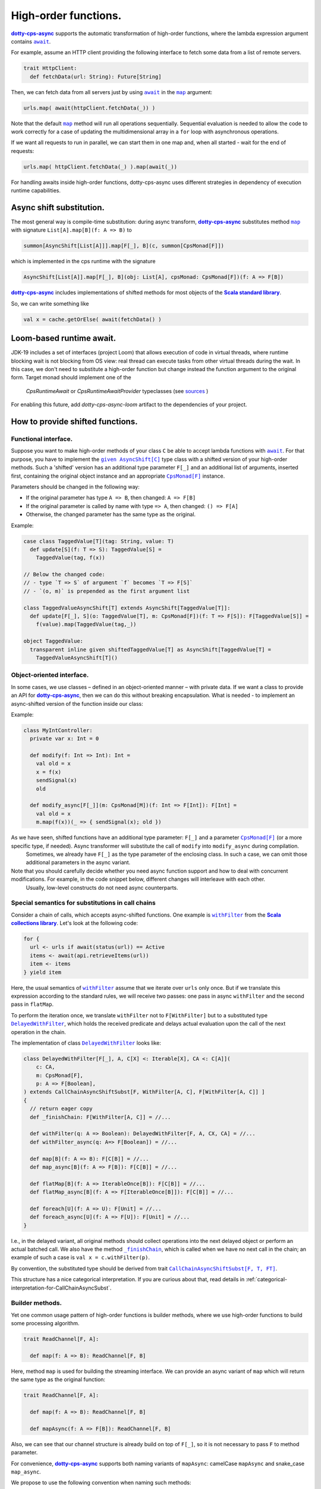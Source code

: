 High-order functions.
=====================

|dotty-cps-async|_ supports the automatic transformation of high-order functions, where the lambda expression argument contains |await|_.  

For example, assume an HTTP client providing the following interface to fetch some data from a list of remote servers.

.. code-block:: scala

 trait HttpClient:
   def fetchData(url: String): Future[String] 


Then, we can fetch data from all servers just by using |await|_ in the |map|_ argument:

.. code-block:: scala

     urls.map( await(httpClient.fetchData(_)) )


Note that the default |map|_ method will run all operations sequentially. Sequential evaluation is needed to allow the code to work correctly for a case of updating the multidimensional array in a ``for`` loop with asynchronous operations.

If we want all requests to run in parallel, we can start them in one map and, when all started - wait for the end of requests:

.. code-block:: scala

       urls.map( httpClient.fetchData(_) ).map(await(_))


For handling awaits inside high-order functions, dotty-cps-async uses different strategies in dependency of execution runtime capabilities.

Async shift substitution.
-------------------------

The most general way is compile-time substitution: during async transform, |dotty-cps-async|_ substitutes method |map|_ with signature ``List[A].map[B](f: A => B)`` to  

.. index:: AsyncShift

.. code-block:: scala

 summon[AsyncShift[List[A]]].map[F[_], B](c, summon[CpsMonad[F]])
                    

which is implemented in the cps runtime with the signature

.. code-block:: scala

   AsyncShift[List[A]].map[F[_], B](obj: List[A], cpsMonad: CpsMonad[F])(f: A => F[B])


|dotty-cps-async|_ includes implementations of shifted methods for most objects of the |Scala standard library|_.

So, we can write something like

.. code-block:: scala

  val x = cache.getOrElse( await(fetchData() )


Loom-based runtime await.
-------------------------

JDK-19 includes a set of interfaces (project Loom) that allows execution of code in virtual threads, 
where runtime blocking wait is not blocking from OS view:  real thread can execute tasks from other virtual threads during the wait.   
In this case, we don't need to substitute a high-order function but change instead the function argument to the original form.
Target monad should implement one of the
 `CpsRuntimeAwait`  or
 `CpsRuntimeAwaitProvider`  typeclasses
 (see
 `sources <https://github.com/rssh/dotty-cps-async/blob/master/shared/src/main/scala/cps/CpsRuntimeAwait.scala>`_  )

For enabling this future, add `dotty-cps-async-loom` artifact to the dependencies of your project.


How to provide shifted functions.
---------------------------------


Functional interface.
^^^^^^^^^^^^^^^^^^^^^^^^^^^^

Suppose you want to make high-order methods of your class ``C`` be able to accept lambda functions with |await|_. 
For that purpose, you have to implement the |given AsyncShift[C]|_ type class with a shifted version of your high-order methods.
Such a 'shifted' version has an additional type parameter ``F[_]`` and an additional list of arguments, inserted first, containing the original object instance and an appropriate |CpsMonad[F]|_ instance.  


Parameters should be changed in the following way:

* If the original parameter has type  ``A => B``, then changed: ``A => F[B]``
* If the original parameter is called by name with type ``=> A``, then changed: ``() => F[A]``
* Otherwise, the changed parameter has the same type as the original.


Example:

.. code-block:: scala

 case class TaggedValue[T](tag: String, value: T)
   def update[S](f: T => S): TaggedValue[S] =
     TaggedValue(tag, f(x))

 // Below the changed code:
 // - type `T => S` of argument `f` becomes `T => F[S]`
 // - `(o, m)` is prepended as the first argument list

 class TaggedValueAsyncShift[T] extends AsyncShift[TaggedValue[T]]:
   def update[F[_], S](o: TaggedValue[T], m: CpsMonad[F])(f: T => F[S]): F[TaggedValue[S]] =
     f(value).map(TaggedValue(tag,_))
             
 object TaggedValue:
   transparent inline given shiftedTaggedValue[T] as AsyncShift[TaggedValue[T] =
     TaggedValueAsyncShift[T]() 


Object-oriented interface.
^^^^^^^^^^^^^^^^^^^^^^^^^^^^

In some cases, we use classes – defined in an object-oriented manner – with private data.  If we want a class to provide an API for |dotty-cps-async|_, then we can do this without breaking encapsulation. What is needed - to implement an async-shifted version of the function inside our class:

Example:

.. code-block:: scala

 class MyIntController:
   private var x: Int = 0

   def modify(f: Int => Int): Int =
     val old = x
     x = f(x)
     sendSignal(x)
     old

   def modify_async[F[_]](m: CpsMonad[M])(f: Int => F[Int]): F[Int] =
     val old = x
     m.map(f(x))(_ => { sendSignal(x); old }) 


As we have seen, shifted functions have an additional type parameter: ``F[_]`` and a parameter |CpsMonad[F]|_ (or a more specific type, if needed).  Async transformer will substitute the call of ``modify`` into ``modify_async`` during compilation.
   Sometimes, we already have ``F[_]`` as the type parameter of the enclosing class. In such a case, we can omit those additional parameters in the async variant.

Note that you should carefully decide whether you need async function support and how to deal with concurrent modifications.  For example, in the code snippet below, different changes will interleave with each other.
 Usually, low-level constructs do not need async counterparts.


.. _substitutions-in-call-chains:

Special semantics for substitutions in call chains
^^^^^^^^^^^^^^^^^^^^^^^^^^^^^^^^^^^^^^^^^^^^^^^^^^

Consider a chain of calls, which accepts async-shifted functions.  One example is |withFilter|_ from the |Scala collections library|_.  Let's look at the following code:  

.. code-block:: scala

  for {
    url <- urls if await(status(url)) == Active
    items <- await(api.retrieveItems(url))
    item <- items
  } yield item  


Here, the usual semantics of |withFilter|_ assume that we iterate over ``urls`` only once.  But if we translate this expression according to the standard rules, we will receive two passes: one pass in async ``withFilter`` and the second pass in ``flatMap``.

To perform the iteration once, we translate ``withFilter`` not to ``F[WithFilter]`` but to a substituted type |DelayedWithFilter|_, which holds the received predicate and delays actual evaluation upon the call of the next operation in the chain.

The implementation of class |DelayedWithFilter|_ looks like:

.. code-block:: scala

 class DelayedWithFilter[F[_], A, C[X] <: Iterable[X], CA <: C[A]](
     c: CA,
     m: CpsMonad[F],
     p: A => F[Boolean],
 ) extends CallChainAsyncShiftSubst[F, WithFilter[A, C], F[WithFilter[A, C]] ]
 {
   // return eager copy
   def _finishChain: F[WithFilter[A, C]] = //...

   def withFilter(q: A => Boolean): DelayedWithFilter[F, A, CX, CA] = //...
   def withFilter_async(q: A=> F[Boolean]) = //...

   def map[B](f: A => B): F[C[B]] = //...
   def map_async[B](f: A => F[B]): F[C[B]] = //...

   def flatMap[B](f: A => IterableOnce[B]): F[C[B]] = //...
   def flatMap_async[B](f: A => F[IterableOnce[B]]): F[C[B]] = //...

   def foreach[U](f: A => U): F[Unit] = //...
   def foreach_async[U](f: A => F[U]): F[Unit] = //...
 }


I.e., in the delayed variant, all original methods should collect operations into the next delayed object or perform an actual batched call.   
We also  have the method |finishChain|_,  which is called when we have no next call in the chain; an example of such a case is ``val x = c.withFilter(p)``.

By convention, the substituted type should be derived from trait |CallChainAsyncShiftSubst[F, T, FT]|_.


This structure has a nice categorical interpretation. If you are curious about that, read details in :ref:`categorical-interpretation-for-CallChainAsyncSubst`.

 
Builder methods.
^^^^^^^^^^^^^^^^

Yet one common usage pattern of high-order functions is builder methods, where we use high-order functions to build some processing algorithm.

.. code-block:: scala

 trait ReadChannel[F, A]:

   def map(f: A => B): ReadChannel[F, B]


Here, method ``map`` is used for building the streaming interface. We can provide an async variant of ``map`` which will return the same type as the original function:

.. code-block:: scala

 trait ReadChannel[F, A]:

   def map(f: A => B): ReadChannel[F, B]

   def mapAsync(f: A => F[B]): ReadChannel[F, B]


Also, we can see that our channel structure is already build on top of ``F[_]``, so it is not necessary to pass ``F`` to method parameter.
 
For convenience, |dotty-cps-async|_ supports both naming variants of ``mapAsync``: camelCase ``mapAsync`` and snake_case ``map_async``.

We propose to use the following convention when naming such methods:

- use ``method_async`` when the async method will unlikely be called directly by the programmer and will be used only for substitution in high-order function;
- use ``methodAsync`` when we expect that the developer can use this method directly along with cps substitution.


Async high-order functional interfaces  
^^^^^^^^^^^^^^^^^^^^^^^^^^^^^^^^^^^^^^

For a case with an asynchronous high-order function interface (i.e. methods which accept functions like ``f:(A => F[B])``), the |async|_ macro can automatically transform the asynchronous result to have the same signature, so you can use |await|_ calls inside async lambdas without implementing additional methods or type classes.


.. ###########################################################################
.. ## Hyperlink definitions with text formatting (e.g. verbatim, bold)

.. |async| replace:: ``async``
.. _async: https://github.com/rssh/dotty-cps-async/blob/master/shared/src/main/scala/cps/Async.scala#L30

.. |await| replace:: ``await``
.. _await: https://github.com/rssh/dotty-cps-async/blob/master/shared/src/main/scala/cps/Async.scala#L19

.. |CallChainAsyncShiftSubst[F, T, FT]| replace:: ``CallChainAsyncShiftSubst[F, T, FT]``
.. _CallChainAsyncShiftSubst[F, T, FT]: https://github.com/rssh/dotty-cps-async/blob/master/shared/src/main/scala/cps/runtime/CallChainAsyncShiftSubst.scala#L13

.. |CpsMonad[F]| replace:: ``CpsMonad[F]``
.. _CpsMonad[F]: https://github.com/rssh/dotty-cps-async/blob/master/shared/src/main/scala/cps/CpsMonad.scala#L20

.. |finishChain| replace:: ``_finishChain``
.. _finishChain: https://github.com/rssh/dotty-cps-async/blob/master/shared/src/main/scala/cps/runtime/IterableAsyncShift.scala#L427

.. |dotty-cps-async| replace:: **dotty-cps-async**
.. _dotty-cps-async: https://github.com/rssh/dotty-cps-async#dotty-cps-async

.. |DelayedWithFilter| replace:: ``DelayedWithFilter``
.. _DelayedWithFilter: https://github.com/rssh/dotty-cps-async/blob/master/shared/src/main/scala/cps/runtime/IterableAsyncShift.scala#L420

.. |given AsyncShift[C]| replace:: ``given AsyncShift[C]``
.. _given AsyncShift[C]: https://github.com/rssh/dotty-cps-async/blob/master/shared/src/main/scala/cps/AsyncShift.scala#L11

.. |map| replace:: ``map``
.. _map: https://www.scala-lang.org/api/current/scala/collection/immutable/List.html#map[B](f:A=%3EB):List[B]

.. |Scala collections library| replace:: **Scala collections library**
.. _Scala collections library: https://www.scala-lang.org/api/current/scala/collection/index.html

.. |Scala standard library| replace:: **Scala standard library**
.. _Scala standard library: https://www.scala-lang.org/api/current/

.. |withFilter| replace:: ``withFilter``
.. _withFilter: https://www.scala-lang.org/api/current/scala/collection/immutable/List.html#withFilter(p:A=%3EBoolean):scala.collection.WithFilter[A,CC]
